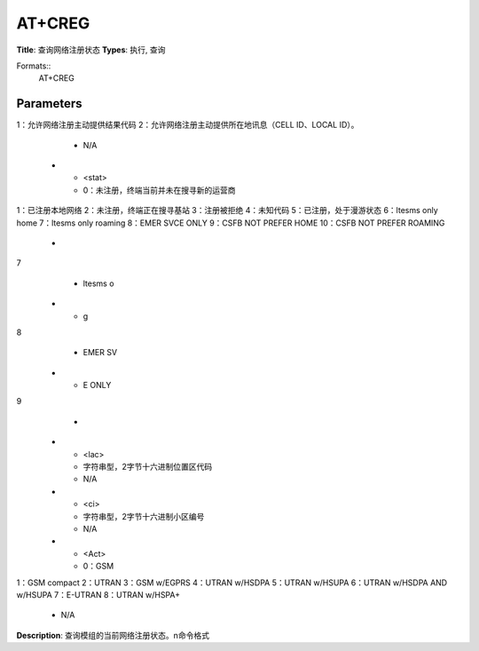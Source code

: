 
AT+CREG
=======

**Title**: 查询网络注册状态
**Types**: 执行, 查询

Formats::
   AT+CREG

Parameters
----------
.. list-table::
   :header-rows: 1
   :widths: 18 34 48

   * - Name
     - Description
     - Values
   * - <n>
     - 0：禁止网络注册主动提供结果代码（默认设置）
1：允许网络注册主动提供结果代码
2：允许网络注册主动提供所在地讯息（CELL ID、LOCAL ID）。
     - N/A
   * - <stat>
     - 0：未注册，终端当前并未在搜寻新的运营商
1：已注册本地网络
2：未注册，终端正在搜寻基站
3：注册被拒绝
4：未知代码
5：已注册，处于漫游状态
6：ltesms only home
7：ltesms only roaming
8：EMER SVCE ONLY
9：CSFB NOT PREFER HOME
10：CSFB NOT PREFER ROAMING
     -
       .. list-table::
          :header-rows: 1
          :widths: 20 40

          * - Key
            - Value
          * - ly home
7
            - ltesms o
          * - g
8
            - EMER SV
          * - E ONLY
9
            - 
   * - <lac>
     - 字符串型，2字节十六进制位置区代码
     - N/A
   * - <ci>
     - 字符串型，2字节十六进制小区编号
     - N/A
   * - <Act>
     - 0：GSM
1：GSM compact
2：UTRAN
3：GSM w/EGPRS
4：UTRAN w/HSDPA
5：UTRAN w/HSUPA
6：UTRAN w/HSDPA AND w/HSUPA
7：E-UTRAN
8：UTRAN w/HSPA+
     - N/A

**Description**: 查询模组的当前网络注册状态。\n命令格式